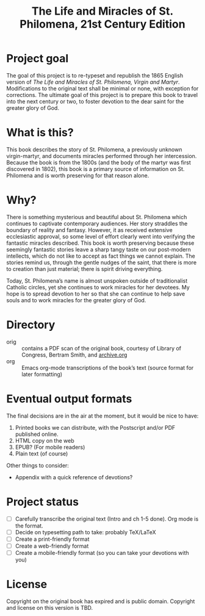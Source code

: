 #+title: The Life and Miracles of St. Philomena, 21st Century Edition

* Project goal

The goal of this project is to re-typeset and republish the 1865
English version of
/The Life and Miracles of St. Philomena, Virgin and Martyr/.
Modifications to the original text shall be minimal or none, with
exception for corrections.  The ultimate goal of this project is to
prepare this book to travel into the next century or two, to foster
devotion to the dear saint for the greater glory of God.

* What is this?

This book describes the story of St. Philomena, a previously unknown
virgin-martyr, and documents miracles performed through her
intercession.  Because the book is from the 1800s (and the body of the
martyr was first discovered in 1802), this book is a primary source of
information on St. Philomena and is worth preserving for that reason
alone.

* Why?

There is something mysterious and beautiful about St. Philomena which
continues to captivate contemporary audiences.  Her story straddles
the boundary of reality and fantasy.  However, it as received
extensive ecclesiastic approval, so some level of effort clearly went
into verifying the fantastic miracles described.  This book is worth
preserving because these seemingly fantastic stories leave a sharp
tangy taste on our post-modern intellects, which do not like to accept
as fact things we cannot explain.  The stories remind us, through the
gentle nudges of the saint, that there is more to creation than just
material; there is spirit driving everything.

Today, St. Philomena’s name is almost unspoken outside of
traditionalist Catholic circles, yet she continues to work miracles
for her devotees.  My hope is to spread devotion to her so that she
can continue to help save souls and to work miracles for the greater
glory of God.

* Directory

+ orig :: contains a PDF scan of the original book, courtesy of
  Library of Congress, Bertram Smith, and [[https://archive.org/details/lifemiraclesofsa00newy][archive.org]]
+ org :: Emacs org-mode transcriptions of the book’s text (source
  format for later formatting)

* Eventual output formats

The final decisions are in the air at the moment, but it would be nice
to have:

1. Printed books we can distribute, with the Postscript and/or PDF
   published online.
2. HTML copy on the web
3. EPUB?  (For mobile readers)
4. Plain text (of course)

Other things to consider:

+ Appendix with a quick reference of devotions?

* Project status

+ [-] Carefully transcribe the original text (Intro and ch 1-5 done).
  Org mode is the format.
+ [ ] Decide on typesetting path to take: probably TeX/LaTeX
+ [ ] Create a print-friendly format
+ [ ] Create a web-friendly format
+ [ ] Create a mobile-friendly format (so you can take your devotions with you)

* License

Copyright on the original book has expired and is public domain.
Copyright and license on this version is TBD.
